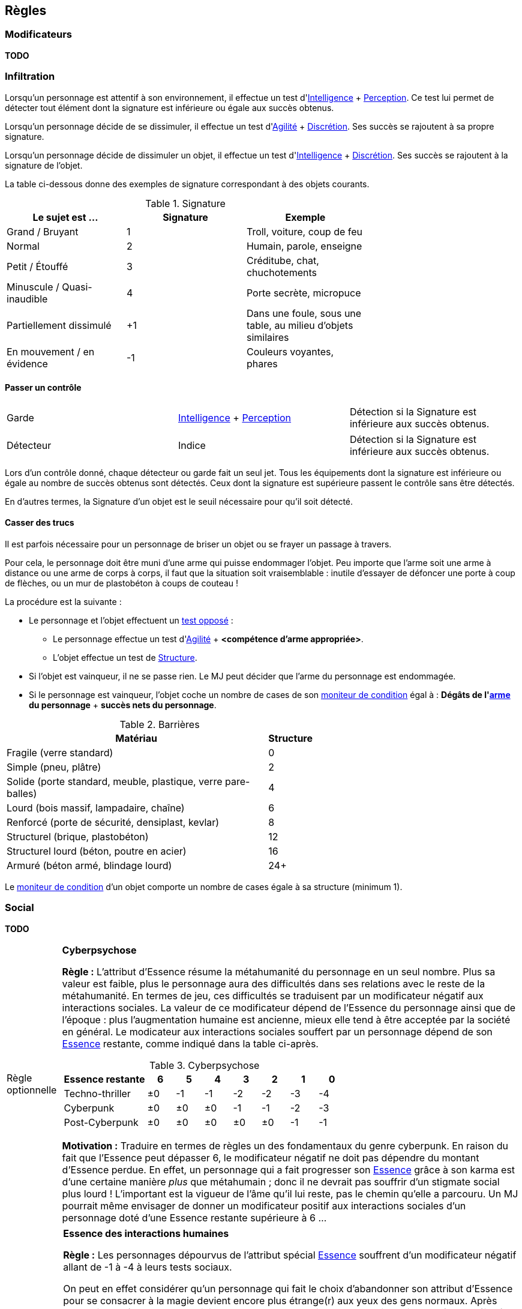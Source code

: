 [[chapter_rules]]
== Règles

=== Modificateurs

*TODO*

=== Infiltration

Lorsqu'un personnage est attentif à son environnement, il effectue un test d'<<attribute_intelligence,Intelligence>> + <<skill_perception,Perception>>.
Ce test lui permet de détecter tout élément dont la signature est inférieure ou égale aux succès obtenus.

Lorsqu'un personnage décide de se dissimuler, il effectue un test d'<<attribute_agility,Agilité>> + <<skill_sneaking,Discrétion>>.
Ses succès se rajoutent à sa propre signature.

Lorsqu'un personnage décide de dissimuler un objet, il effectue un test d'<<attribute_intelligence,Intelligence>> + <<skill_sneaking,Discrétion>>.
Ses succès se rajoutent à la signature de l'objet.

La table ci-dessous donne des exemples de signature correspondant à des objets courants.

[[signature]]
.Signature
[width=70%, options="header", cols="1,^1,1"]
|===
|Le sujet est ...            |Signature |Exemple
|Grand / Bruyant             | 1 |Troll, voiture, coup de feu
|Normal                      | 2 |Humain, parole, enseigne
|Petit / Étouffé             | 3 |Créditube, chat, chuchotements
|Minuscule / Quasi-inaudible | 4 |Porte secrète, micropuce
|Partiellement dissimulé     |+1 |Dans une foule, sous une table, au milieu d'objets similaires
|En mouvement / en évidence  |-1 |Couleurs voyantes, phares
|===

==== Passer un contrôle

[.opposition]
|===
|Garde     |<<attribute_intelligence,Intelligence>> + <<skill_perception,Perception>> |Détection si la Signature est inférieure aux succès obtenus.
|===

[.opposition]
|===
|Détecteur |Indice |Détection si la Signature est inférieure aux succès obtenus.
|===

Lors d'un contrôle donné, chaque détecteur ou garde fait un seul jet.
Tous les équipements dont la signature est inférieure ou égale au nombre de succès obtenus sont détectés.
Ceux dont la signature est supérieure passent le contrôle sans être détectés.

En d'autres termes, la Signature d'un objet est le seuil nécessaire pour qu'il soit détecté.



[[barriers]]
==== Casser des trucs

Il est parfois nécessaire pour un personnage de briser un objet ou se frayer un passage à travers.

Pour cela, le personnage doit être muni d'une arme qui puisse endommager l'objet.
Peu importe que l'arme soit une arme à distance ou une arme de corps à corps, il faut que la situation soit vraisemblable :
inutile d'essayer de défoncer une porte à coup de flèches, ou un mur de plastobéton à coups de couteau !

La procédure est la suivante :

* Le personnage et l'objet effectuent un <<opposed_test,test opposé>> :
** Le personnage effectue un test d'<<attribute_agility,Agilité>> + *<compétence d'arme appropriée>*.
** L'objet effectue un test de <<barriers_structure,Structure>>.
* Si l'objet est vainqueur, il ne se passe rien. Le MJ peut décider que l'arme du personnage est endommagée.
* Si le personnage est vainqueur, l'objet coche un nombre de cases de son <<attribute_condition_monitor,moniteur de condition>> égal à :
  *Dégâts de l'<<gear_weapons,arme>> du personnage* + *succès nets du personnage*.

[[barriers_structure]]
.Barrières
[width=60%, options="header", cols="9,>1"]
|===
|Matériau                                                      |Structure
|Fragile (verre standard)                                      |0
|Simple (pneu, plâtre)                                         |2
|Solide (porte standard, meuble, plastique, verre pare-balles) |4
|Lourd (bois massif, lampadaire, chaîne)                       |6
|Renforcé (porte de sécurité, densiplast, kevlar)              |8
|Structurel (brique, plastobéton)                              |12
|Structurel lourd (béton, poutre en acier)                     |16
|Armuré (béton armé, blindage lourd)                           |24+
|===

Le <<attribute_condition_monitor,moniteur de condition>> d'un objet comporte un nombre de cases égale à sa structure (minimum 1).




[[chapter_social]]
=== Social

*TODO*



[[option_cyberpsychosis]]
[NOTE.option,caption="Règle optionnelle"]
====
*Cyberpsychose*

*Règle :*
L'attribut d'Essence résume la métahumanité du personnage en un seul nombre.
Plus sa valeur est faible, plus le personnage aura des difficultés dans ses relations avec le reste de la métahumanité.
En termes de jeu, ces difficultés se traduisent par un modificateur négatif aux interactions sociales.
La valeur de ce modificateur dépend de l'Essence du personnage ainsi que de l'époque : plus l'augmentation humaine est ancienne, mieux elle tend à être acceptée par la société en général.
Le modicateur aux interactions sociales souffert par un personnage dépend de son <<attribute_essence,Essence>> restante, comme indiqué dans la table ci-après.

.Cyberpsychose
[cols="3,1,1,1,1,1,1,1", options="header"]
|===
|Essence restante | 6 | 5 | 4 | 3 | 2 | 1 | 0
|Techno-thriller  |±0 |-1 |-1 |-2 |-2 |-3 |-4
|Cyberpunk        |±0 |±0 |±0 |-1 |-1 |-2 |-3
|Post-Cyberpunk   |±0 |±0 |±0 |±0 |±0 |-1 |-1
|===

*Motivation :* Traduire en termes de règles un des fondamentaux du genre cyberpunk.
En raison du fait que l'Essence peut dépasser 6, le modificateur négatif ne doit pas dépendre du montant d'Essence perdue.
En effet, un personnage qui a fait progresser son <<attribute_essence,Essence>> grâce à son karma est d'une certaine manière _plus_ que métahumain ;
donc il ne devrait pas souffrir d'un stigmate social plus lourd !
L'important est la vigueur de l'âme qu'il lui reste, pas le chemin qu'elle a parcouru.
Un MJ pourrait même envisager de donner un modificateur positif aux interactions sociales d'un personnage doté d'une Essence restante supérieure à 6 ...

====

[NOTE.option,caption="Règle optionnelle"]
====
*Essence des interactions humaines*

*Règle :*
Les personnages dépourvus de l'attribut spécial <<attribute_essence,Essence>> souffrent d'un modificateur négatif allant de -1 à -4 à leurs tests sociaux.

On peut en effet considérer qu'un personnage qui fait le choix d'abandonner son attribut d'Essence pour se consacrer à la magie devient encore plus étrange(r) aux yeux des gens normaux.
Après tout, suivant l'époque, les magiciens ou les technomanciens sont aussi aussi entourés de préjugés négatifs, parfois mêmes plus lourds !

Pour quantifier ce handicap social en un modificateur négatif cadrant avec sa vision du monde, le MJ peut s'aider des <<test_modifiers,recommandations>> sur les modificateurs.
De la manière dont la magie ou la technomancie d'un personnage influe sur son humanité devrait découler l'impact de ses capacités surhumaines sur ses relations sociales.

Le modificateur applicable peut être fixe, mais peut aussi dépendre de la puissance des pouvoirs d'un personnage, comme le propose la <<option_weirdos_table,table ci-dessous>>.
En effet, la valeur de son attribut spécial le plus élevé représente directement l'investissement en temps qu'il y a mis et donc la manière dont celui-ci influe sur personnalité.
Or, plus ce pouvoir influe sur sa vision du monde, plus il affecte ses relations avec les gens : le pouvoir corrompt ...

[[option_weirdos_table]]
.Weirdopsychose
[cols="6,1,1,1,1,1,1,1,1,1,1", options="header"]
|===
|<<attribute_magic,Magie>> ou <<attribute_resonance,Résonance>> | 0 | 1 | 2 | 3 | 4 | 5 | 6 | 7 | 8 | 9+
|Modificateur     |±0 |±0 |±0 |-1 |-1 |-2 |-2 |-3 |-3 |-4
|===

*Motivation :* Réhausser l'intérêt de l'Essence face à l'Edge pour les magiciens, adeptes ou technomanciens.
De plus, si la règle optionnelle de <<option_cyberpsychosis,cyberpsychose>> est appliquée, celle-ci permet que les chromés ne soient pas les seuls à souffrir d'un stigmate social.
Et avec l'utilisation conjointe des deux règles optionnelles, le personnage "de base, ni magicien, ni chromé" reprend (un peu) de l'intérêt.
====

